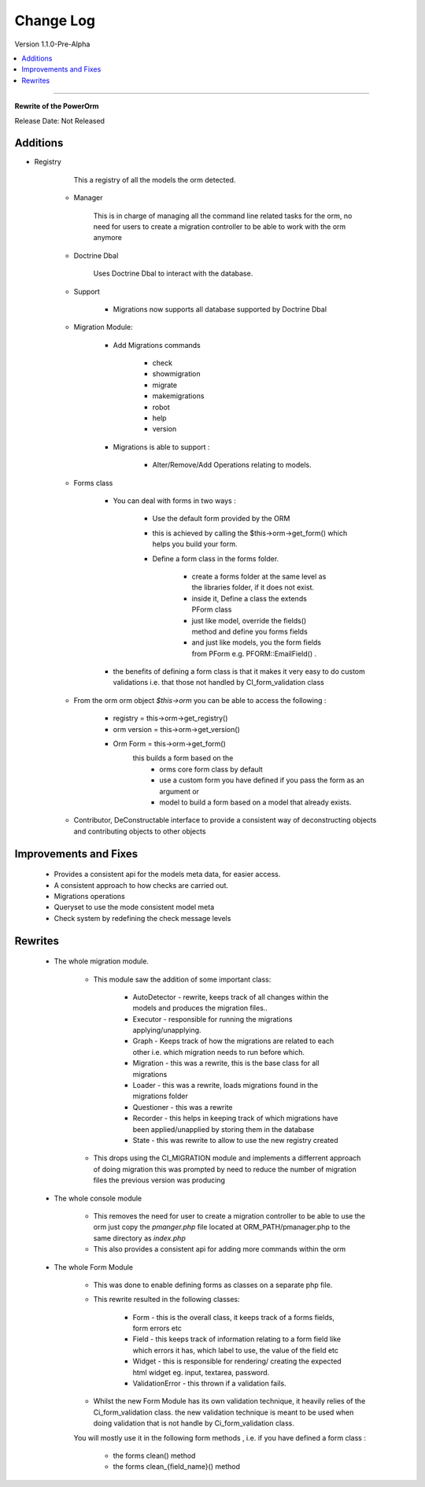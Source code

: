 ##########
Change Log
##########

Version 1.1.0-Pre-Alpha

.. contents::
    :local:
    :depth: 4
=============================

**Rewrite of the PowerOrm**

Release Date: Not Released

Additions
-----------------------
- Registry 
        
        This a registry of all the models the orm detected.
        
    - Manager
        
        This is in charge of managing all the command line related tasks for the orm, 
        no need for users to create a migration controller to be able to work with 
        the orm anymore

    - Doctrine Dbal
    
        Uses Doctrine Dbal to interact with the database.

    - Support

        - Migrations now supports all database supported by Doctrine Dbal
        
    - Migration Module:

        - Add Migrations commands

            - check
            - showmigration
            - migrate
            - makemigrations
            - robot
            - help
            - version
        
        - Migrations is able to support :
        
            - Alter/Remove/Add Operations relating to models.

    - Forms class
        
        - You can deal with forms in two ways :

            - Use the default form provided by the ORM

            - this is achieved by calling the $this->orm->get_form()
              which helps you build your form.

            - Define a form class in the forms folder.

                - create a forms folder at the same level as the libraries folder, 
                  if it does not exist.

                - inside it,  Define a class the extends PForm class

                - just like model, override the fields() method and define you 
                  forms fields

                - and just like models, you the form fields from PForm e.g. 
                  PFORM::EmailField() .
                
        - the benefits of defining a form class is that it makes it very easy to 
          do custom validations i.e. that those not handled by CI_form_validation class
    
    - From the orm orm object `$this->orm` you can be able to access the following :
        
        - registry = this->orm->get_registry()
        - orm version = this->orm->get_version()
        - Orm Form = this->orm->get_form() 
                this builds a form based on the 
                 - orms core form class by default
                 - use a custom form you have defined if you pass the form as an argument or 
                 - model to build a form based on a model that already exists.
        
    - Contributor, DeConstructable interface to provide a consistent way of 
      deconstructing  objects and contributing objects to other objects


Improvements and Fixes
-----------------------
    
    - Provides a consistent api for the models meta data, for easier access.
    - A consistent approach to how checks are carried out.
    - Migrations operations
    - Queryset to use the mode consistent model meta
    - Check system by redefining the check message levels

Rewrites
-----------------------
    
    - The whole migration module.
        
        - This module saw the addition of some important class:

               - AutoDetector - rewrite, keeps track of all changes within the models
                 and produces the migration files..
               - Executor - responsible for running the migrations 
                 applying/unapplying.
               - Graph - Keeps track of how the migrations are related to each 
                 other i.e. which migration needs to run before which.
               - Migration - this was a rewrite, this is the base class for 
                 all migrations
               - Loader - this was a rewrite, loads migrations found in the 
                 migrations folder
               - Questioner - this was a rewrite
               - Recorder - this helps in keeping track of which migrations 
                 have been applied/unapplied by storing them in the database
               - State - this was rewrite to allow to use the new registry created
                            
        - This drops using the CI_MIGRATION module and implements a differrent 
          approach of doing migration this was prompted by need to reduce the number
          of migration files the previous version was producing

    - The whole console module
        
         - This removes the need for user to create a migration controller to be able
           to use the orm just copy the `pmanger.php` file located at ORM_PATH/pmanager.php
           to the same directory as `index.php`
         
         - This also provides a consistent api for adding more commands within the orm
         
    - The whole Form Module
        
         - This was done to enable defining forms as classes on a separate php file.
         
         - This rewrite resulted in the following classes:

                - Form  - this is the overall class, it keeps track of a forms fields,
                  form errors etc
                - Field - this keeps track of information relating to a form field 
                  like which errors it has,  which label to use, the value of the
                  field etc
                            
                - Widget - this is responsible for rendering/ creating the 
                  expected html widget eg. input, textarea, password.
                            
                - ValidationError - this thrown if a validation fails.
            
         - Whilst the new Form Module has its own validation technique, it heavily 
           relies of the  Ci_form_validation class. the new validation technique is meant
           to be used when doing validation that is not handle by Ci_form_validation class.
 	 
	 You will mostly use it in the following form methods , i.e. if you have defined a form class :

                    - the forms clean() method
                    - the forms clean_{field_name}() method

